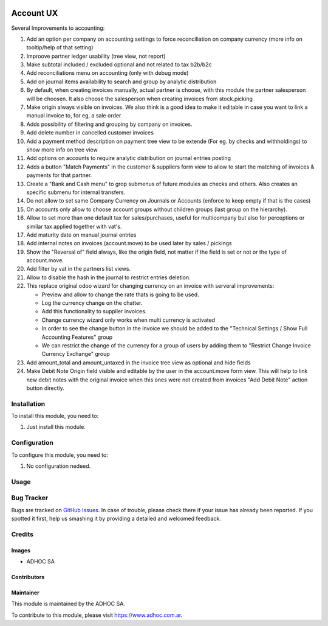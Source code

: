 .. |company| replace:: ADHOC SA

.. |company_logo| image:: https://raw.githubusercontent.com/ingadhoc/maintainer-tools/master/resources/adhoc-logo.png
   :alt: ADHOC SA
   :target: https://www.adhoc.com.ar

.. |icon| image:: https://raw.githubusercontent.com/ingadhoc/maintainer-tools/master/resources/adhoc-icon.png

.. image:: https://img.shields.io/badge/license-AGPL--3-blue.png
   :target: https://www.gnu.org/licenses/agpl
   :alt: License: AGPL-3

==========
Account UX
==========

Several Improvements to accounting:

#. Add an option per company on accounting settings to force reconciliation on company currency (more info on tooltip/help of that setting)
#. Improove partner ledger usability (tree view, not report)
#. Make subtotal included / excluded optional and not related to tax b2b/b2c
#. Add reconciliations menu on accounting (only with debug mode)
#. Add on journal items availability to search and group by analytic distribution
#. By default, when creating invoices manually, actual partner is choose, with this module the partner salesperson will be choosen. It also choose the salesperson when creating invoices from stock.picking
#. Make origin always visible on invoices.  We also think is a good idea to make it editable in case you want to link a manual invoice to, for eg, a sale order
#. Adds possibility of filtering and grouping by company on invoices.
#. Add delete number in cancelled customer invoices
#. Add a payment method description on payment tree view to be extende (For eg. by checks and withholdings) to show more info on tree view
#. Add options on accounts to require analytic distribution on journal entries posting
#. Adds a button "Match Payments" in the customer & suppliers form view to allow to start the matching of invoices & payments for that partner.
#. Create a "Bank and Cash menu" to grop submenus of future modules as checks and others. Also creates an specific submenu for internal transfers.
#. Do not allow to set same Company Currency on Journals or Accounts (enforce to keep empty if that is the cases)
#. On accounts only allow to choose account groups without children groups (last group on the hierarchy).
#. Allow to set more than one default tax for sales/purchases, useful for multicompany but also for perceptions or similar tax applied together with vat's.
#. Add maturity date on manual journal entries
#. Add internal notes on invoices (account.move) to be used later by sales / pickings
#. Show the "Reversal of" field always, like the origin field, not matter if the field is set or not or the type of account.move.
#. Add filter by vat in the partners list views.
#. Allow to disable the hash in the journal to restrict entries deletion.
#. This replace original odoo wizard for changing currency on an invoice with serveral improvements:

   * Preview and allow to change the rate thats is going to be used.
   * Log the currency change on the chatter.
   * Add this functionality to supplier invoices.
   * Change currency wizard only works when multi currency is activated
   * In order to see the change button in the invoice we should be added to the "Technical Settings / Show Full Accounting Features" group
   * We can restrict the change of the currency for a group of users by adding them to "Restrict Change Invoice Currency Exchange" group

#. Add amount_total and amount_untaxed in the invoice tree view as optional and hide fields
#. Make Debit Note Origin field visible and editable by the user in the account.move form view. This will help to link new debit notes with the original invoice when this ones were not created from invoices "Add Debit Note" action button directly.

Installation
============

To install this module, you need to:

#. Just install this module.

Configuration
=============

To configure this module, you need to:

#. No configuration nedeed.

Usage
=====

.. image:: https://odoo-community.org/website/image/ir.attachment/5784_f2813bd/datas
   :alt: Try me on Runbot
   :target: http://runbot.adhoc.com.ar/

Bug Tracker
===========

Bugs are tracked on `GitHub Issues
<https://github.com/ingadhoc/account-financial-tools/issues>`_. In case of trouble, please
check there if your issue has already been reported. If you spotted it first,
help us smashing it by providing a detailed and welcomed feedback.

Credits
=======

Images
------

* |company| |icon|

Contributors
------------

Maintainer
----------

|company_logo|

This module is maintained by the |company|.

To contribute to this module, please visit https://www.adhoc.com.ar.
